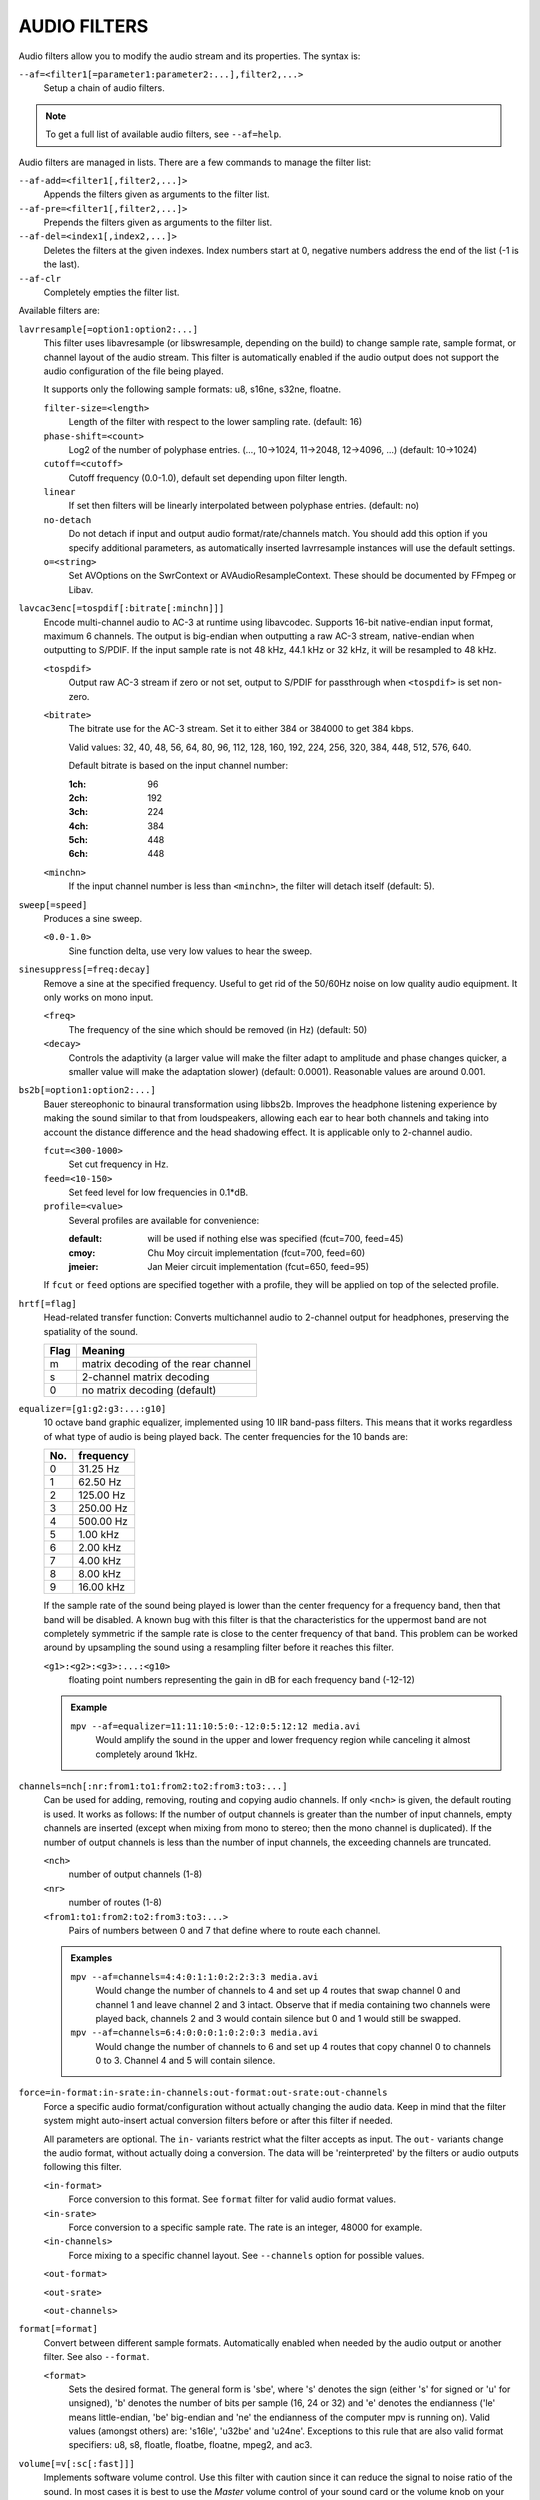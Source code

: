 AUDIO FILTERS
=============

Audio filters allow you to modify the audio stream and its properties. The
syntax is:

``--af=<filter1[=parameter1:parameter2:...],filter2,...>``
    Setup a chain of audio filters.

.. note::

    To get a full list of available audio filters, see ``--af=help``.

Audio filters are managed in lists. There are a few commands to manage the
filter list:

``--af-add=<filter1[,filter2,...]>``
    Appends the filters given as arguments to the filter list.

``--af-pre=<filter1[,filter2,...]>``
    Prepends the filters given as arguments to the filter list.

``--af-del=<index1[,index2,...]>``
    Deletes the filters at the given indexes. Index numbers start at 0,
    negative numbers address the end of the list (-1 is the last).

``--af-clr``
    Completely empties the filter list.

Available filters are:

``lavrresample[=option1:option2:...]``
    This filter uses libavresample (or libswresample, depending on the build)
    to change sample rate, sample format, or channel layout of the audio stream.
    This filter is automatically enabled if the audio output does not support
    the audio configuration of the file being played.

    It supports only the following sample formats: u8, s16ne, s32ne, floatne.

    ``filter-size=<length>``
        Length of the filter with respect to the lower sampling rate. (default:
        16)
    ``phase-shift=<count>``
        Log2 of the number of polyphase entries. (..., 10->1024, 11->2048,
        12->4096, ...) (default: 10->1024)
    ``cutoff=<cutoff>``
        Cutoff frequency (0.0-1.0), default set depending upon filter length.
    ``linear``
        If set then filters will be linearly interpolated between polyphase
        entries. (default: no)
    ``no-detach``
        Do not detach if input and output audio format/rate/channels match.
        You should add this option if you specify additional parameters, as
        automatically inserted lavrresample instances will use the default
        settings.
    ``o=<string>``
        Set AVOptions on the SwrContext or AVAudioResampleContext. These should
        be documented by FFmpeg or Libav.

``lavcac3enc[=tospdif[:bitrate[:minchn]]]``
    Encode multi-channel audio to AC-3 at runtime using libavcodec. Supports
    16-bit native-endian input format, maximum 6 channels. The output is
    big-endian when outputting a raw AC-3 stream, native-endian when
    outputting to S/PDIF. If the input sample rate is not 48 kHz, 44.1 kHz or
    32 kHz, it will be resampled to 48 kHz.

    ``<tospdif>``
        Output raw AC-3 stream if zero or not set, output to S/PDIF for
        passthrough when ``<tospdif>`` is set non-zero.
    ``<bitrate>``
        The bitrate use for the AC-3 stream. Set it to either 384 or 384000
        to get 384 kbps.

        Valid values: 32, 40, 48, 56, 64, 80, 96, 112, 128,
        160, 192, 224, 256, 320, 384, 448, 512, 576, 640.

        Default bitrate is based on the input channel number:

        :1ch: 96
        :2ch: 192
        :3ch: 224
        :4ch: 384
        :5ch: 448
        :6ch: 448

    ``<minchn>``
        If the input channel number is less than ``<minchn>``, the filter will
        detach itself (default: 5).

``sweep[=speed]``
    Produces a sine sweep.

    ``<0.0-1.0>``
        Sine function delta, use very low values to hear the sweep.

``sinesuppress[=freq:decay]``
    Remove a sine at the specified frequency. Useful to get rid of the 50/60Hz
    noise on low quality audio equipment. It only works on mono input.

    ``<freq>``
        The frequency of the sine which should be removed (in Hz) (default:
        50)
    ``<decay>``
        Controls the adaptivity (a larger value will make the filter adapt to
        amplitude and phase changes quicker, a smaller value will make the
        adaptation slower) (default: 0.0001). Reasonable values are around
        0.001.

``bs2b[=option1:option2:...]``
    Bauer stereophonic to binaural transformation using libbs2b. Improves the
    headphone listening experience by making the sound similar to that from
    loudspeakers, allowing each ear to hear both channels and taking into
    account the distance difference and the head shadowing effect. It is
    applicable only to 2-channel audio.

    ``fcut=<300-1000>``
        Set cut frequency in Hz.
    ``feed=<10-150>``
        Set feed level for low frequencies in 0.1*dB.
    ``profile=<value>``
        Several profiles are available for convenience:

        :default: will be used if nothing else was specified (fcut=700,
                  feed=45)
        :cmoy:    Chu Moy circuit implementation (fcut=700, feed=60)
        :jmeier:  Jan Meier circuit implementation (fcut=650, feed=95)

    If ``fcut`` or ``feed`` options are specified together with a profile, they
    will be applied on top of the selected profile.

``hrtf[=flag]``
    Head-related transfer function: Converts multichannel audio to 2-channel
    output for headphones, preserving the spatiality of the sound.

    ==== ===================================
    Flag Meaning
    ==== ===================================
    m    matrix decoding of the rear channel
    s    2-channel matrix decoding
    0    no matrix decoding (default)
    ==== ===================================

``equalizer=[g1:g2:g3:...:g10]``
    10 octave band graphic equalizer, implemented using 10 IIR band-pass
    filters. This means that it works regardless of what type of audio is
    being played back. The center frequencies for the 10 bands are:

    === ==========
    No. frequency
    === ==========
    0    31.25  Hz
    1    62.50  Hz
    2   125.00  Hz
    3   250.00  Hz
    4   500.00  Hz
    5     1.00 kHz
    6     2.00 kHz
    7     4.00 kHz
    8     8.00 kHz
    9    16.00 kHz
    === ==========

    If the sample rate of the sound being played is lower than the center
    frequency for a frequency band, then that band will be disabled. A known
    bug with this filter is that the characteristics for the uppermost band
    are not completely symmetric if the sample rate is close to the center
    frequency of that band. This problem can be worked around by upsampling
    the sound using a resampling filter before it reaches this filter.

    ``<g1>:<g2>:<g3>:...:<g10>``
        floating point numbers representing the gain in dB for each frequency
        band (-12-12)

    .. admonition:: Example

        ``mpv --af=equalizer=11:11:10:5:0:-12:0:5:12:12 media.avi``
            Would amplify the sound in the upper and lower frequency region
            while canceling it almost completely around 1kHz.

``channels=nch[:nr:from1:to1:from2:to2:from3:to3:...]``
    Can be used for adding, removing, routing and copying audio channels. If
    only ``<nch>`` is given, the default routing is used. It works as follows:
    If the number of output channels is greater than the number of input
    channels, empty channels are inserted (except when mixing from mono to
    stereo; then the mono channel is duplicated). If the number of output
    channels is less than the number of input channels, the exceeding
    channels are truncated.

    ``<nch>``
        number of output channels (1-8)
    ``<nr>``
        number of routes (1-8)
    ``<from1:to1:from2:to2:from3:to3:...>``
        Pairs of numbers between 0 and 7 that define where to route each
        channel.

    .. admonition:: Examples

        ``mpv --af=channels=4:4:0:1:1:0:2:2:3:3 media.avi``
            Would change the number of channels to 4 and set up 4 routes that
            swap channel 0 and channel 1 and leave channel 2 and 3 intact.
            Observe that if media containing two channels were played back,
            channels 2 and 3 would contain silence but 0 and 1 would still be
            swapped.

        ``mpv --af=channels=6:4:0:0:0:1:0:2:0:3 media.avi``
            Would change the number of channels to 6 and set up 4 routes that
            copy channel 0 to channels 0 to 3. Channel 4 and 5 will contain
            silence.

``force=in-format:in-srate:in-channels:out-format:out-srate:out-channels``
    Force a specific audio format/configuration without actually changing the
    audio data. Keep in mind that the filter system might auto-insert actual
    conversion filters before or after this filter if needed.

    All parameters are optional. The ``in-`` variants restrict what the filter
    accepts as input. The ``out-`` variants change the audio format, without
    actually doing a conversion. The data will be 'reinterpreted' by the
    filters or audio outputs following this filter.

    ``<in-format>``
        Force conversion to this format. See ``format`` filter for valid audio
        format values.

    ``<in-srate>``
        Force conversion to a specific sample rate. The rate is an integer,
        48000 for example.

    ``<in-channels>``
        Force mixing to a specific channel layout. See ``--channels`` option
        for possible values.

    ``<out-format>``

    ``<out-srate>``

    ``<out-channels>``

``format[=format]``
    Convert between different sample formats. Automatically enabled when
    needed by the audio output or another filter. See also ``--format``.

    ``<format>``
        Sets the desired format. The general form is 'sbe', where 's' denotes
        the sign (either 's' for signed or 'u' for unsigned), 'b' denotes the
        number of bits per sample (16, 24 or 32) and 'e' denotes the
        endianness ('le' means little-endian, 'be' big-endian and 'ne' the
        endianness of the computer mpv is running on). Valid values (amongst
        others) are: 's16le', 'u32be' and 'u24ne'. Exceptions to this rule that
        are also valid format specifiers: u8, s8, floatle, floatbe, floatne,
        mpeg2, and ac3.

``volume[=v[:sc[:fast]]]``
    Implements software volume control. Use this filter with caution since it
    can reduce the signal to noise ratio of the sound. In most cases it is
    best to use the *Master* volume control of your sound card or the volume
    knob on your amplifier.

    This filter has a second feature: It measures the overall maximum sound
    level and prints out that level when mpv exits. This feature currently
    only works with floating-point data.

    *NOTE*: This filter is not reentrant and can therefore only be enabled
    once for every audio stream.

    ``<v>``
        Sets the desired gain in dB for all channels in the stream from -200dB
        to +60dB, where -200dB mutes the sound completely and +60dB equals a
        gain of 1000 (default: 0).
    ``<sc>``
        Turns soft clipping on (1) or off (0). Soft-clipping can make the
        sound more smooth if very high volume levels are used. Enable this
        option if the dynamic range of the loudspeakers is very low.

        *WARNING*: This feature creates distortion and should be considered a
        last resort.
    ``<fast>``
        Force S16 sample format if set to 1. Lower quality, but might be faster
        in some situations.

    .. admonition:: Example

        ``mpv --af=volume=10.1:0 media.avi``
            Would amplify the sound by 10.1dB and hard-clip if the sound level
            is too high.

``pan=n[:L00:L01:L02:...L10:L11:L12:...Ln0:Ln1:Ln2:...]``
    Mixes channels arbitrarily. Basically a combination of the volume and the
    channels filter that can be used to down-mix many channels to only a few,
    e.g. stereo to mono, or vary the "width" of the center speaker in a
    surround sound system. This filter is hard to use, and will require some
    tinkering before the desired result is obtained. The number of options for
    this filter depends on the number of output channels. An example how to
    downmix a six-channel file to two channels with this filter can be found
    in the examples section near the end.

    ``<n>``
        Number of output channels (1-8).
    ``<Lij>``
        How much of input channel i is mixed into output channel j (0-1). So
        in principle you first have n numbers saying what to do with the first
        input channel, then n numbers that act on the second input channel
        etc. If you do not specify any numbers for some input channels, 0 is
        assumed.

    .. admonition:: Examples

        ``mpv --af=pan=1:0.5:0.5 media.avi``
            Would downmix from stereo to mono.

        ``mpv --af=pan=3:1:0:0.5:0:1:0.5 media.avi``
            Would give 3 channel output leaving channels 0 and 1 intact, and mix
            channels 0 and 1 into output channel 2 (which could be sent to a
            subwoofer for example).

    .. note::

        If you just want to force remixing to a certain output channel layout,
        it is easier to use the ``force`` filter. For example,
        ``mpv '--af=force=channels=5.1' '--channels=5.1'`` would always force
        remixing audio to 5.1 and output it like this.

``sub[=fc:ch]``
    Adds a subwoofer channel to the audio stream. The audio data used for
    creating the subwoofer channel is an average of the sound in channel 0 and
    channel 1. The resulting sound is then low-pass filtered by a 4th order
    Butterworth filter with a default cutoff frequency of 60Hz and added to a
    separate channel in the audio stream.

    .. warning::

        Disable this filter when you are playing media with an LFE channel
        (e.g. 5.1 surround sound), otherwise this filter will disrupt the sound
        to the subwoofer.

    ``<fc>``
        cutoff frequency in Hz for the low-pass filter (20Hz to 300Hz)
        (default: 60Hz) For the best result try setting the cutoff frequency
        as low as possible. This will improve the stereo or surround sound
        experience.
    ``<ch>``
        Determines the channel number in which to insert the sub-channel
        audio. Channel number can be between 0 and 7 (default: 5). Observe
        that the number of channels will automatically be increased to <ch> if
        necessary.

    .. admonition:: Example

        ``mpv --af=sub=100:4 --channels=5 media.avi``
            Would add a subwoofer channel with a cutoff frequency of 100Hz to
            output channel 4.

``center``
    Creates a center channel from the front channels. May currently be low
    quality as it does not implement a high-pass filter for proper extraction
    yet, but averages and halves the channels instead.

    ``<ch>``
        Determines the channel number in which to insert the center channel.
        Channel number can be between 0 and 7 (default: 5). Observe that the
        number of channels will automatically be increased to ``<ch>`` if
        necessary.

``surround[=delay]``
    Decoder for matrix encoded surround sound like Dolby Surround. Some files
    with 2-channel audio actually contain matrix encoded surround sound.

    ``<delay>``
        delay time in ms for the rear speakers (0 to 1000) (default: 20) This
        delay should be set as follows: If d1 is the distance from the
        listening position to the front speakers and d2 is the distance from
        the listening position to the rear speakers, then the delay should be
        set to 15ms if d1 <= d2 and to 15 + 5*(d1-d2) if d1 > d2.

    .. admonition:: Example

        ``mpv --af=surround=15 --channels=4 media.avi``
            Would add surround sound decoding with 15ms delay for the sound to
            the rear speakers.

``delay[=ch1:ch2:...]``
    Delays the sound to the loudspeakers such that the sound from the
    different channels arrives at the listening position simultaneously. It is
    only useful if you have more than 2 loudspeakers.

    ``ch1,ch2,...``
        The delay in ms that should be imposed on each channel (floating point
        number between 0 and 1000).

    To calculate the required delay for the different channels, do as follows:

    1. Measure the distance to the loudspeakers in meters in relation to your
       listening position, giving you the distances s1 to s5 (for a 5.1
       system). There is no point in compensating for the subwoofer (you will
       not hear the difference anyway).

    2. Subtract the distances s1 to s5 from the maximum distance, i.e.
       ``s[i] = max(s) - s[i]; i = 1...5``.

    3. Calculate the required delays in ms as ``d[i] = 1000*s[i]/342; i =
       1...5``.

    .. admonition:: Example

        ``mpv --af=delay=10.5:10.5:0:0:7:0 media.avi``
            Would delay front left and right by 10.5ms, the two rear channels
            and the subwoofer by 0ms and the center channel by 7ms.

``export[=mmapped_file[:nsamples]]``
    Exports the incoming signal to other processes using memory mapping
    (``mmap()``). Memory mapped areas contain a header::

        int nch                      /* number of channels */
        int size                     /* buffer size */
        unsigned long long counter   /* Used to keep sync, updated every time
                                        new data is exported. */

    The rest is payload (non-interleaved) 16-bit data.

    ``<mmapped_file>``
        File to map data to (default: ``~/.mpv/mpv-af_export``).
    ``<nsamples>``
        number of samples per channel (default: 512).

    .. admonition:: Example

        ``mpv --af=export=/tmp/mpv-af_export:1024 media.avi``
            Would export 1024 samples per channel to ``/tmp/mpv-af_export``.

``extrastereo[=mul]``
    (Linearly) increases the difference between left and right channels which
    adds some sort of "live" effect to playback.

    ``<mul>``
        Sets the difference coefficient (default: 2.5). 0.0 means mono sound
        (average of both channels), with 1.0 sound will be unchanged, with
        -1.0 left and right channels will be swapped.

``drc[=method:target]``
    Applies dynamic range compression. This maximizes the volume by compressing
    the audio signal's dynamic range. (Formerly called ``volnorm``.)

    ``<method>``
        Sets the used method.

        1
            Use a single sample to smooth the variations via the standard
            weighted mean over past samples (default).
        2
            Use several samples to smooth the variations via the standard
            weighted mean over past samples.

    ``<target>``
        Sets the target amplitude as a fraction of the maximum for the sample
        type (default: 0.25).

    .. note::

        This filter can cause distortion with audio signals that have a very
        large dynamic range.

``ladspa=file:label[:controls...]``
    Load a LADSPA (Linux Audio Developer's Simple Plugin API) plugin. This
    filter is reentrant, so multiple LADSPA plugins can be used at once.

    ``<file>``
        Specifies the LADSPA plugin library file.

        .. note::

            See also the note about the ``LADSPA_PATH`` variable in the
            `ENVIRONMENT VARIABLES`_ section.
    ``<label>``
        Specifies the filter within the library. Some libraries contain only
        one filter, but others contain many of them. Entering 'help' here
        will list all available filters within the specified library, which
        eliminates the use of 'listplugins' from the LADSPA SDK.
    ``<controls>``
        Controls are zero or more floating point values that determine the
        behavior of the loaded plugin (for example delay, threshold or gain).
        In verbose mode (add ``-v`` to the mpv command line), all
        available controls and their valid ranges are printed. This eliminates
        the use of 'analyseplugin' from the LADSPA SDK.

``karaoke``
    Simple voice removal filter exploiting the fact that voice is usually
    recorded with mono gear and later 'center' mixed onto the final audio
    stream. Beware that this filter will turn your signal into mono. Works
    well for 2 channel tracks; do not bother trying it on anything but 2
    channel stereo.

``scaletempo[=option1:option2:...]``
    Scales audio tempo without altering pitch, optionally synced to playback
    speed (default).

    This works by playing 'stride' ms of audio at normal speed then consuming
    'stride*scale' ms of input audio. It pieces the strides together by
    blending 'overlap'% of stride with audio following the previous stride. It
    optionally performs a short statistical analysis on the next 'search' ms
    of audio to determine the best overlap position.

    ``scale=<amount>``
        Nominal amount to scale tempo. Scales this amount in addition to
        speed. (default: 1.0)
    ``stride=<amount>``
        Length in milliseconds to output each stride. Too high of a value will
        cause noticeable skips at high scale amounts and an echo at low scale
        amounts. Very low values will alter pitch. Increasing improves
        performance. (default: 60)
    ``overlap=<percent>``
        Percentage of stride to overlap. Decreasing improves performance.
        (default: .20)
    ``search=<amount>``
        Length in milliseconds to search for best overlap position. Decreasing
        improves performance greatly. On slow systems, you will probably want
        to set this very low. (default: 14)
    ``speed=<tempo|pitch|both|none>``
        Set response to speed change.

        tempo
             Scale tempo in sync with speed (default).
        pitch
             Reverses effect of filter. Scales pitch without altering tempo.
             Add ``[ speed_mult 0.9438743126816935`` and ``] speed_mult
             1.059463094352953`` to your ``input.conf`` to step by musical
             semi-tones.

             .. warning::

                Loses sync with video.
        both
            Scale both tempo and pitch.
        none
            Ignore speed changes.

    .. admonition:: Examples

        ``mpv --af=scaletempo --speed=1.2 media.ogg``
            Would play media at 1.2x normal speed, with audio at normal
            pitch. Changing playback speed would change audio tempo to match.

        ``mpv --af=scaletempo=scale=1.2:speed=none --speed=1.2 media.ogg``
            Would play media at 1.2x normal speed, with audio at normal
            pitch, but changing playback speed would have no effect on audio
            tempo.

        ``mpv --af=scaletempo=stride=30:overlap=.50:search=10 media.ogg``
            Would tweak the quality and performace parameters.

        ``mpv --af=format=floatne,scaletempo media.ogg``
            Would make scaletempo use float code. Maybe faster on some
            platforms.

        ``mpv --af=scaletempo=scale=1.2:speed=pitch audio.ogg``
            Would play media at 1.2x normal speed, with audio at normal pitch.
            Changing playback speed would change pitch, leaving audio tempo at
            1.2x.

``lavfi=graph``
    Filter audio using ffmpeg's libavfilter.

    ``<graph>``
        Libavfilter graph. See ``lavfi`` video filter for details - the graph
        syntax is the same.

        .. warning::

            Don't forget to quote libavfilter graphs as described in the lavfi
            video filter section.

    ``o=<string>``
        AVOptions.

